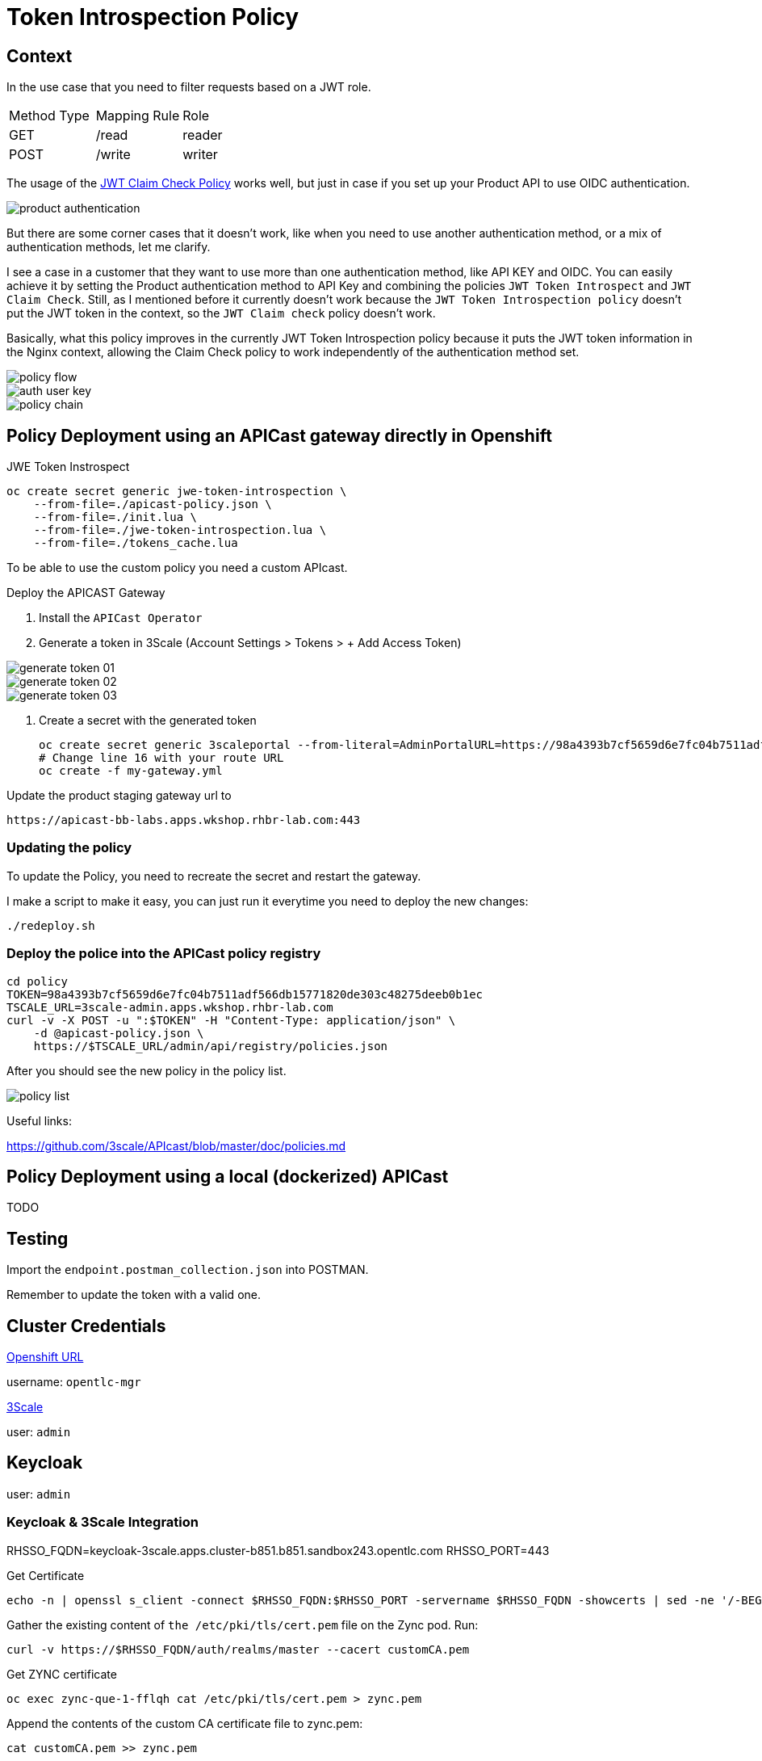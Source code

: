 = Token Introspection Policy

== Context

In the use case that you need to filter requests based on a JWT role.

[cols="1,1,1"]
|===
|Method Type | Mapping Rule | Role
|GET
|/read
|reader

|POST
|/write
|writer
|=== 

The usage of the https://github.com/3scale/APIcast/tree/master/gateway/src/apicast/policy/jwt_claim_check[JWT Claim Check Policy] works well, but just in case if you set up your Product API to use OIDC authentication. 

image::imgs/product-authentication.png[]

But there are some corner cases that it doesn't work, like when you need to use another authentication method, or a mix of authentication methods, let me clarify.

I see a case in a customer that they want to use more than one authentication method, like API KEY and OIDC.
You can easily achieve it by setting the Product authentication method to API Key and combining the policies `JWT Token Introspect` and `JWT Claim Check`. Still, as I mentioned before it currently doesn't work because the `JWT Token Introspection policy` doesn't put the JWT token in the context, so the `JWT Claim check` policy doesn't work.

Basically, what this policy improves in the currently JWT Token Introspection policy because it puts the JWT token information in the Nginx context, allowing the Claim Check policy to work independently of the authentication method set.

image::imgs/policy-flow.png[]

image::imgs/auth-user-key.png[]

image::imgs/policy-chain.png[]


== Policy Deployment using an APICast gateway directly in Openshift

JWE Token Instrospect

    oc create secret generic jwe-token-introspection \
        --from-file=./apicast-policy.json \
        --from-file=./init.lua \
        --from-file=./jwe-token-introspection.lua \
        --from-file=./tokens_cache.lua


To be able to use the custom policy you need a custom APIcast. 

Deploy the APICAST Gateway

. Install the `APICast Operator`
. Generate a token in 3Scale (Account Settings > Tokens > + Add Access Token)

image::imgs/generate-token-01.png[]

image::imgs/generate-token-02.png[]

image::imgs/generate-token-03.png[]

. Create a secret with the generated token 

    oc create secret generic 3scaleportal --from-literal=AdminPortalURL=https://98a4393b7cf5659d6e7fc04b7511adf566db15771820de303c48275deeb0b1ec@3scale-admin.apps.wkshop.rhbr-lab.com
    # Change line 16 with your route URL
    oc create -f my-gateway.yml

Update the product staging gateway url to

    https://apicast-bb-labs.apps.wkshop.rhbr-lab.com:443

=== Updating the policy 

To update the Policy, you need to recreate the secret and restart the gateway. 

I make a script to make it easy, you can just run it everytime you need to deploy the new changes:

    ./redeploy.sh

=== Deploy the police into the APICast policy registry

    cd policy
    TOKEN=98a4393b7cf5659d6e7fc04b7511adf566db15771820de303c48275deeb0b1ec
    TSCALE_URL=3scale-admin.apps.wkshop.rhbr-lab.com
    curl -v -X POST -u ":$TOKEN" -H "Content-Type: application/json" \
        -d @apicast-policy.json \
        https://$TSCALE_URL/admin/api/registry/policies.json

After you should see the new policy in the policy list.

image::imgs/policy-list.png[]

Useful links:

https://github.com/3scale/APIcast/blob/master/doc/policies.md

== Policy Deployment using a local (dockerized) APICast 

TODO

== Testing

Import the `endpoint.postman_collection.json` into POSTMAN.

Remember to update the token with a valid one. 

== Cluster Credentials

https://console-openshift-console.apps.wkshop.rhbr-lab.com[Openshift URL]

username: `opentlc-mgr`

https://3scale-admin.apps.wkshop.rhbr-lab.com[3Scale]

user: `admin`

== Keycloak 

user: `admin`

=== Keycloak & 3Scale Integration 

RHSSO_FQDN=keycloak-3scale.apps.cluster-b851.b851.sandbox243.opentlc.com
RHSSO_PORT=443

Get Certificate 

    echo -n | openssl s_client -connect $RHSSO_FQDN:$RHSSO_PORT -servername $RHSSO_FQDN -showcerts | sed -ne '/-BEGIN CERTIFICATE-/,/-END CERTIFICATE-/p' > customCA.pem

Gather the existing content of `the /etc/pki/tls/cert.pem` file on the Zync pod. Run:

    curl -v https://$RHSSO_FQDN/auth/realms/master --cacert customCA.pem

Get ZYNC certificate 

    oc exec zync-que-1-fflqh cat /etc/pki/tls/cert.pem > zync.pem

Append the contents of the custom CA certificate file to zync.pem:

    cat customCA.pem >> zync.pem

Attach the new file to the Zync pod as ConfigMap:

    oc create configmap zync-ca-bundle --from-file=./zync.pem
    oc set volume dc/zync-que --add --name=zync-ca-bundle --mount-path /etc/pki/tls/zync/zync.pem --sub-path zync.pem --source='{"configMap":{"name":"zync-ca-bundle","items":[{"key":"zync.pem","path":"zync.pem"}]}}'
    oc set env dc/zync-que SSL_CERT_FILE=/etc/pki/tls/zync/zync.pem


=== Credentials

ClientID: `3scale`

Secret: `4c7f4881-1762-4fe4-820e-eeef76e5bd3b`

user: `ramalho`

pass: `redhat`

OIDC URL `https://3scale:4c7f4881-1762-4fe4-820e-eeef76e5bd3b@keycloak-3scale.apps.cluster-b851.b851.sandbox243.opentlc.com:443/auth/realms/master`

Well Known `https://keycloak-3scale.apps.cluster-b851.b851.sandbox243.opentlc.com:443/auth/realms/master/.well-known/openid-configuration`

Values relative from the application created in 3Scale.

Client ID: `40937863`
Client Secret: `e6753a5e9dddf12998e6fd4ecfd7aef7`

Token Introspection: `https://keycloak-3scale.apps.cluster-b851.b851.sandbox243.opentlc.com/auth/realms/master/protocol/openid-connect/token/introspect`